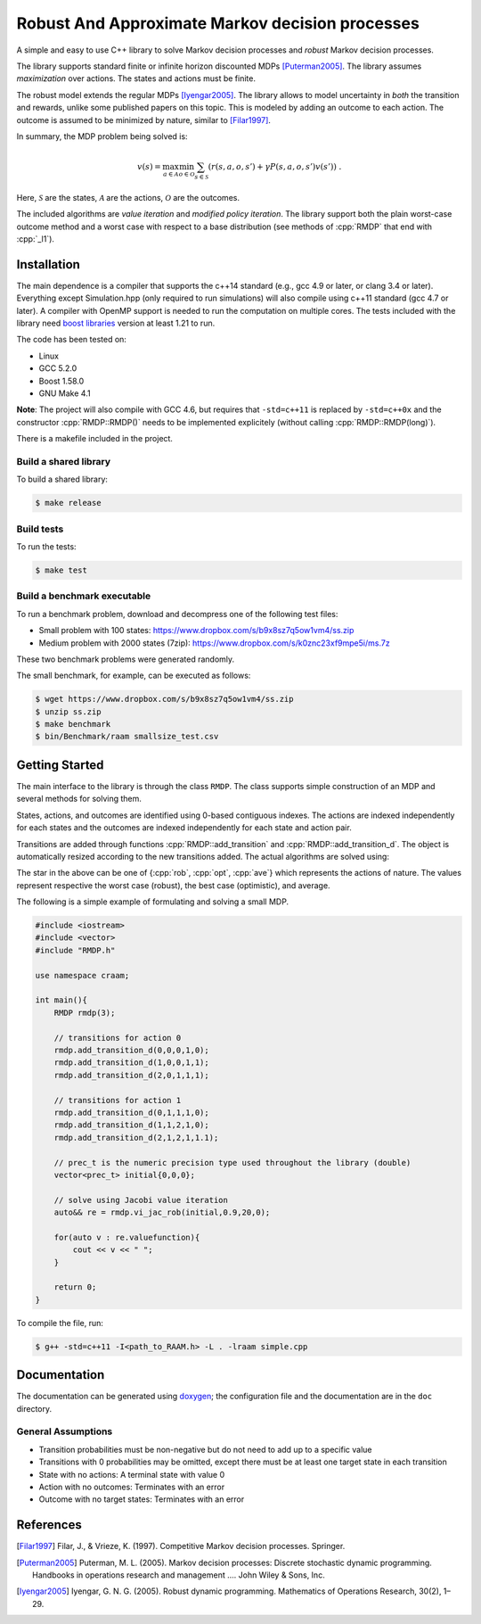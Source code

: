 Robust And Approximate Markov decision processes
===========================================

.. role:: cpp(code)
    :language: c++

A simple and easy to use C++ library to solve Markov decision processes and *robust* Markov decision processes. 

The library supports standard finite or infinite horizon discounted MDPs [Puterman2005]_. The library assumes *maximization* over actions. The states and actions must be finite.

The robust model extends the regular MDPs [Iyengar2005]_. The library allows to model uncertainty in *both* the transition and rewards, unlike some published papers on this topic. This is modeled by adding an outcome to each action. The outcome is assumed to be minimized by nature, similar to [Filar1997]_.

In summary, the MDP problem being solved is:

.. math::

    v(s) = \max_{a \in \mathcal{A}} \min_{o \in \mathcal{O}} \sum_{s\in\mathcal{S}} ( r(s,a,o,s') + \gamma P(s,a,o,s') v(s') ) ~.

Here, :math:`\mathcal{S}` are the states, :math:`\mathcal{A}` are the actions, :math:`\mathcal{O}` are the outcomes. 

The included algorithms are *value iteration* and *modified policy iteration*. The library support both the plain worst-case outcome method and a worst case with respect to a base distribution (see methods of :cpp:`RMDP` that end with :cpp:`_l1`).

Installation
------------

The main dependence is a compiler that supports the c++14 standard (e.g., gcc 4.9 or later, or clang 3.4 or later). Everything except Simulation.hpp (only required to run simulations) will also compile using c++11 standard (gcc 4.7 or later). A compiler with OpenMP support is needed to run the computation on multiple cores. The tests included with the library need `boost libraries <http://boost.org>`_ version at least 1.21 to run. 

The code has been tested on:

* Linux
* GCC 5.2.0
* Boost 1.58.0
* GNU Make 4.1

**Note**: The project will also compile with GCC 4.6, but requires that ``-std=c++11`` is replaced by ``-std=c++0x`` and the constructor :cpp:`RMDP::RMDP()` needs to be implemented explicitely (without calling :cpp:`RMDP::RMDP(long)`). 

There is a makefile included in the project. 
   
Build a shared library
~~~~~~~~~~~~~~~~~~~~~~

To build a shared library:

.. code:: bash

    $ make release

Build tests
~~~~~~~~~~~

To run the tests:

.. code:: bash

    $ make test

Build a benchmark executable
~~~~~~~~~~~~~~~~~~~~~~~~~~~~

To run a benchmark problem, download and decompress one of the following test files:

* Small problem with 100 states: https://www.dropbox.com/s/b9x8sz7q5ow1vm4/ss.zip
* Medium problem with 2000 states (7zip): https://www.dropbox.com/s/k0znc23xf9mpe5i/ms.7z

These two benchmark problems were generated randomly.

The small benchmark, for example, can be executed as follows:

.. code:: bash
    
    $ wget https://www.dropbox.com/s/b9x8sz7q5ow1vm4/ss.zip
    $ unzip ss.zip
    $ make benchmark
    $ bin/Benchmark/raam smallsize_test.csv
    
Getting Started
---------------

The main interface to the library is through the class ``RMDP``. The class supports simple construction of an MDP and several methods for solving them. 

States, actions, and outcomes are identified using 0-based contiguous indexes. The actions are indexed independently for each states and the outcomes are indexed independently for each state and action pair. 

Transitions are added through functions :cpp:`RMDP::add_transition` and :cpp:`RMDP::add_transition_d`. The object is automatically resized according to the new transitions added. The actual algorithms are solved using:

======================  ====================================
Method                  Algorithm
======================  ====================================
:cpp:`RMDP::vi_gs_*`      Gauss-Seidel value iteration; runs in a single thread. Computes the worst-case outcome for each action.
:cpp:`RMDP::vi_jac_*`     Jacobi value iteration; parallelized with OpenMP. Computes the worst-case outcome for each action.
:cpp:`RMDP::vi_gs_l1_*`   The same as ``vi_gs`` except the worst case is bounded with respect to an :math:`L_1` norm.
:cpp:`RMDP::vi_jac_l1_*`  The same as ``vi_jac`` except the worst case is bounded with respect to an :math:`L_1` norm.
:cpp:`RMDP::mpi_jac_*`    Jacobi modified policy iteration; parallelized with OpenMP. Computes the worst-case outcome for each action. Generally, modified policy iteration is vastly more efficient than value iteration.
======================  ====================================

The star in the above can be one of {:cpp:`rob`, :cpp:`opt`, :cpp:`ave`} which represents the actions of nature. The values represent respective the worst case (robust), the best case (optimistic), and average.

The following is a simple example of formulating and solving a small MDP. 

.. code:: c++

    #include <iostream>
    #include <vector>
    #include "RMDP.h"
    
    use namespace craam;
    
    int main(){
        RMDP rmdp(3);

        // transitions for action 0
        rmdp.add_transition_d(0,0,0,1,0);
        rmdp.add_transition_d(1,0,0,1,1);
        rmdp.add_transition_d(2,0,1,1,1);

        // transitions for action 1
        rmdp.add_transition_d(0,1,1,1,0);
        rmdp.add_transition_d(1,1,2,1,0);
        rmdp.add_transition_d(2,1,2,1,1.1);
    
        // prec_t is the numeric precision type used throughout the library (double)
        vector<prec_t> initial{0,0,0};
    
        // solve using Jacobi value iteration
        auto&& re = rmdp.vi_jac_rob(initial,0.9,20,0);
    
        for(auto v : re.valuefunction){
            cout << v << " ";
        }
        
        return 0;
    }
    
To compile the file, run:

.. code:: bash
    
     $ g++ -std=c++11 -I<path_to_RAAM.h> -L . -lraam simple.cpp


Documentation
-------------

The documentation can be generated using `doxygen <http://www.stack.nl/~dimitri/doxygen/>`_; the configuration file and the documentation are in the ``doc`` directory.

General Assumptions
~~~~~~~~~~~~~~~~~~~

* Transition probabilities must be non-negative but do not need to add up to a specific value
* Transitions with 0 probabilities may be omitted, except there must be at least one target state in each transition
* State with no actions: A terminal state with value 0
* Action with no outcomes: Terminates with an error
* Outcome with no target states: Terminates with an error


References
----------

.. [Filar1997] Filar, J., & Vrieze, K. (1997). Competitive Markov decision processes. Springer.

.. [Puterman2005] Puterman, M. L. (2005). Markov decision processes: Discrete stochastic dynamic programming. Handbooks in operations research and management …. John Wiley & Sons, Inc.

.. [Iyengar2005] Iyengar, G. N. G. (2005). Robust dynamic programming. Mathematics of Operations Research, 30(2), 1–29.
